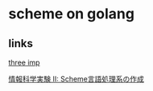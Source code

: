 * scheme on golang


** links
   
  [[http://agl.cs.unm.edu/~williams/cs491/three-imp.pdf][three imp]]
  
  [[http://www.eidos.ic.i.u-tokyo.ac.jp/~tau/lecture/scheme_compiler/gen/resume/all.pdf][情報科学実験 II: Scheme言語処理系の作成]]
